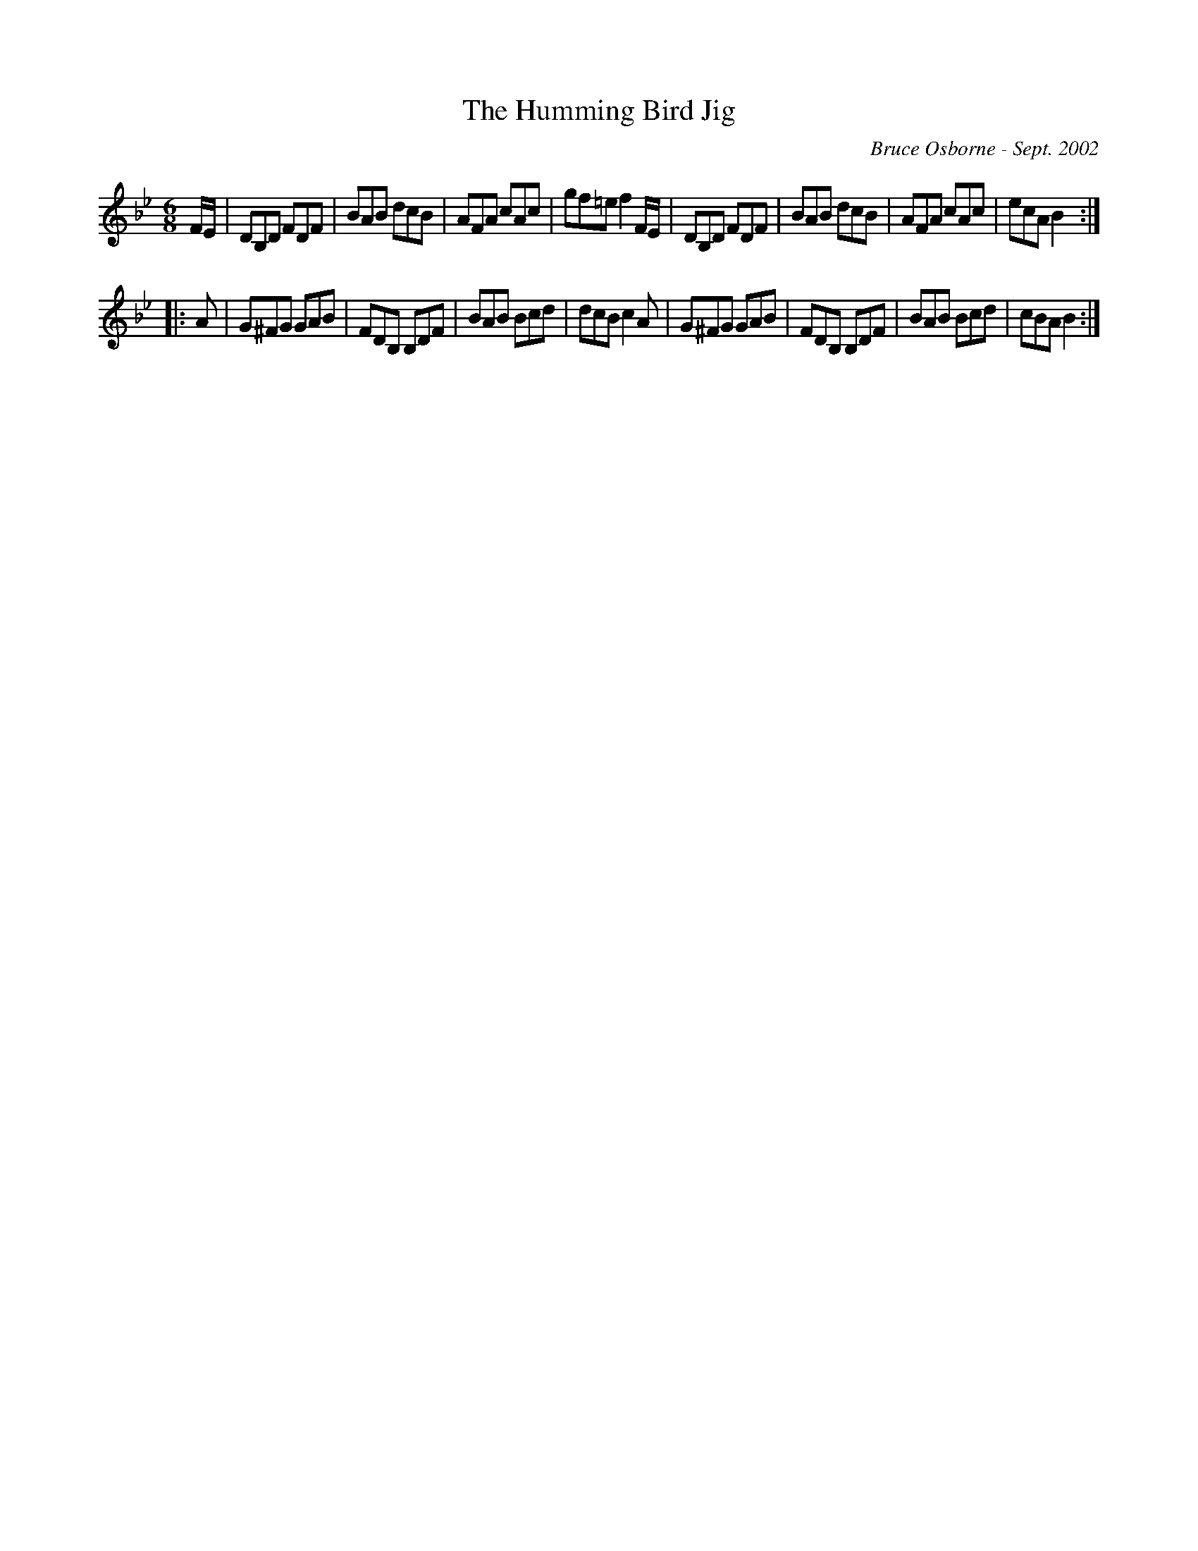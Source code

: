 X:221
T:The Humming Bird Jig
R:jig
C:Bruce Osborne - Sept. 2002
Z:abc by bosborne@kos.net
M:6/8
L:1/8
K:Bb
F/E/|DB,D FDF|BAB dcB|AFA cAc|gf=e f2 F/E/|\
DB,D FDF|BAB dcB|AFA cAc|ecA B2:|
|:A|G^FG GAB|FDB, B,DF|BAB Bcd|dcB c2 A|\
G^FG GAB|FDB, B,DF|BAB Bcd|cBA B2:|
